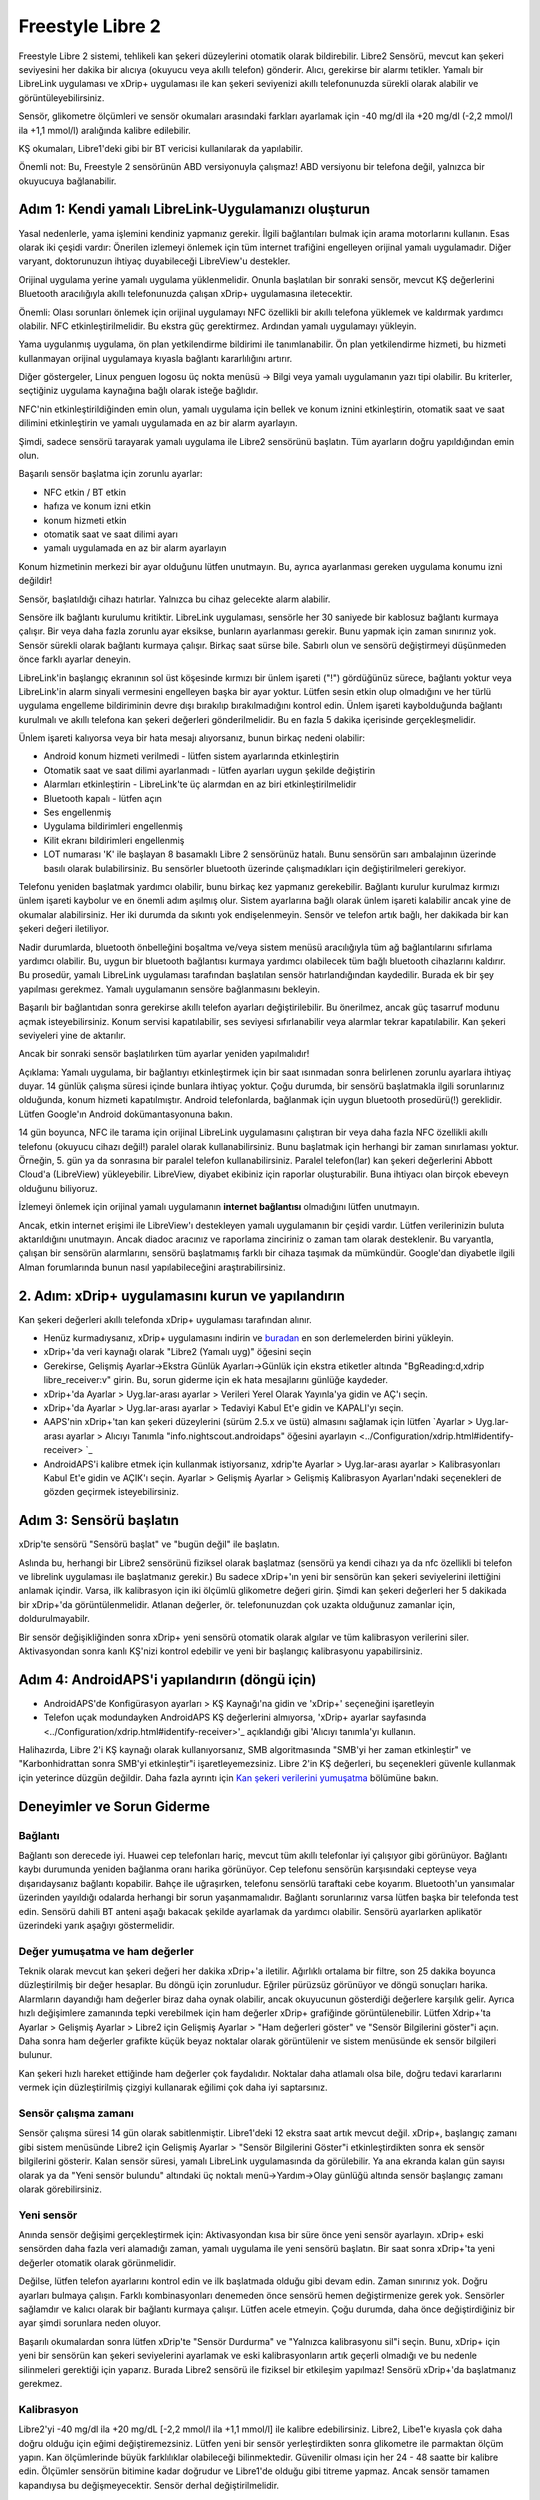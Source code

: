 Freestyle Libre 2
**************************************************

Freestyle Libre 2 sistemi, tehlikeli kan şekeri düzeylerini otomatik olarak bildirebilir. Libre2 Sensörü, mevcut kan şekeri seviyesini her dakika bir alıcıya (okuyucu veya akıllı telefon) gönderir. Alıcı, gerekirse bir alarmı tetikler. Yamalı bir LibreLink uygulaması ve xDrip+ uygulaması ile kan şekeri seviyenizi akıllı telefonunuzda sürekli olarak alabilir ve görüntüleyebilirsiniz. 

Sensör, glikometre ölçümleri ve sensör okumaları arasındaki farkları ayarlamak için -40 mg/dl ila +20 mg/dl (-2,2 mmol/l ila +1,1 mmol/l) aralığında kalibre edilebilir.

KŞ okumaları, Libre1'deki gibi bir BT vericisi kullanılarak da yapılabilir.

Önemli not: Bu, Freestyle 2 sensörünün ABD versiyonuyla çalışmaz! ABD versiyonu bir telefona değil, yalnızca bir okuyucuya bağlanabilir.

Adım 1: Kendi yamalı LibreLink-Uygulamanızı oluşturun
==================================================

Yasal nedenlerle, yama işlemini kendiniz yapmanız gerekir. İlgili bağlantıları bulmak için arama motorlarını kullanın. Esas olarak iki çeşidi vardır: Önerilen izlemeyi önlemek için tüm internet trafiğini engelleyen orijinal yamalı uygulamadır. Diğer varyant, doktorunuzun ihtiyaç duyabileceği LibreView'u destekler.

Orijinal uygulama yerine yamalı uygulama yüklenmelidir. Onunla başlatılan bir sonraki sensör, mevcut KŞ değerlerini Bluetooth aracılığıyla akıllı telefonunuzda çalışan xDrip+ uygulamasına iletecektir.

Önemli: Olası sorunları önlemek için orijinal uygulamayı NFC özellikli bir akıllı telefona yüklemek ve kaldırmak yardımcı olabilir. NFC etkinleştirilmelidir. Bu ekstra güç gerektirmez. Ardından yamalı uygulamayı yükleyin. 

Yama uygulanmış uygulama, ön plan yetkilendirme bildirimi ile tanımlanabilir. Ön plan yetkilendirme hizmeti, bu hizmeti kullanmayan orijinal uygulamaya kıyasla bağlantı kararlılığını artırır.

.. image:: ../images/Libre2_ForegroundServiceNotification.png
  :alt: LibreLink Ön Plan Hizmeti

Diğer göstergeler, Linux penguen logosu üç nokta menüsü -> Bilgi veya yamalı uygulamanın yazı tipi olabilir. Bu kriterler, seçtiğiniz uygulama kaynağına bağlı olarak isteğe bağlıdır.

.. image:: ../images/LibreLinkPatchedCheck.png
  :alt: LibreLink Font Kontrolü

NFC'nin etkinleştirildiğinden emin olun, yamalı uygulama için bellek ve konum iznini etkinleştirin, otomatik saat ve saat dilimini etkinleştirin ve yamalı uygulamada en az bir alarm ayarlayın. 

Şimdi, sadece sensörü tarayarak yamalı uygulama ile Libre2 sensörünü başlatın. Tüm ayarların doğru yapıldığından emin olun.

Başarılı sensör başlatma için zorunlu ayarlar: 

* NFC etkin / BT etkin
* hafıza ve konum izni etkin 
* konum hizmeti etkin
* otomatik saat ve saat dilimi ayarı
* yamalı uygulamada en az bir alarm ayarlayın

Konum hizmetinin merkezi bir ayar olduğunu lütfen unutmayın. Bu, ayrıca ayarlanması gereken uygulama konumu izni değildir!

.. image:: ../images/Libre2_AppPermissionsAndLocation.png
  :alt: LibreLink izinleri hafıza ve konum
  
  
.. image:: ../images/Libre2_DateTimeAlarms.png
  :alt: otomatik saat ve saat dilimi + alarm ayarları  

Sensör, başlatıldığı cihazı hatırlar. Yalnızca bu cihaz gelecekte alarm alabilir.

Sensöre ilk bağlantı kurulumu kritiktir. LibreLink uygulaması, sensörle her 30 saniyede bir kablosuz bağlantı kurmaya çalışır. Bir veya daha fazla zorunlu ayar eksikse, bunların ayarlanması gerekir. Bunu yapmak için zaman sınırınız yok. Sensör sürekli olarak bağlantı kurmaya çalışır. Birkaç saat sürse bile. Sabırlı olun ve sensörü değiştirmeyi düşünmeden önce farklı ayarlar deneyin.

LibreLink'in başlangıç ekranının sol üst köşesinde kırmızı bir ünlem işareti ("!") gördüğünüz sürece, bağlantı yoktur veya LibreLink'in alarm sinyali vermesini engelleyen başka bir ayar yoktur. Lütfen sesin etkin olup olmadığını ve her türlü uygulama engelleme bildiriminin devre dışı bırakılıp bırakılmadığını kontrol edin. Ünlem işareti kaybolduğunda bağlantı kurulmalı ve akıllı telefona kan şekeri değerleri gönderilmelidir. Bu en fazla 5 dakika içerisinde gerçekleşmelidir.

.. image:: ../images/Libre2_ExclamationMark.png
  :alt: LibreLink bağlantı yok
  
Ünlem işareti kalıyorsa veya bir hata mesajı alıyorsanız, bunun birkaç nedeni olabilir:

- Android konum hizmeti verilmedi - lütfen sistem ayarlarında etkinleştirin
- Otomatik saat ve saat dilimi ayarlanmadı - lütfen ayarları uygun şekilde değiştirin
- Alarmları etkinleştirin - LibreLink'te üç alarmdan en az biri etkinleştirilmelidir
- Bluetooth kapalı - lütfen açın
- Ses engellenmiş
- Uygulama bildirimleri engellenmiş
- Kilit ekranı bildirimleri engellenmiş 
- LOT numarası 'K' ile başlayan 8 basamaklı Libre 2 sensörünüz hatalı. Bunu sensörün sarı ambalajının üzerinde basılı olarak bulabilirsiniz. Bu sensörler bluetooth üzerinde çalışmadıkları için değiştirilmeleri gerekiyor.

Telefonu yeniden başlatmak yardımcı olabilir, bunu birkaç kez yapmanız gerekebilir. Bağlantı kurulur kurulmaz kırmızı ünlem işareti kaybolur ve en önemli adım aşılmış olur. Sistem ayarlarına bağlı olarak ünlem işareti kalabilir ancak yine de okumalar alabilirsiniz. Her iki durumda da sıkıntı yok endişelenmeyin. Sensör ve telefon artık bağlı, her dakikada bir kan şekeri değeri iletiliyor.

.. image:: ../images/Libre2_Connected.png
  :alt: LibreLink bağlantısı kuruldu
  
Nadir durumlarda, bluetooth önbelleğini boşaltma ve/veya sistem menüsü aracılığıyla tüm ağ bağlantılarını sıfırlama yardımcı olabilir. Bu, uygun bir bluetooth bağlantısı kurmaya yardımcı olabilecek tüm bağlı bluetooth cihazlarını kaldırır. Bu prosedür, yamalı LibreLink uygulaması tarafından başlatılan sensör hatırlandığından kaydedilir. Burada ek bir şey yapılması gerekmez. Yamalı uygulamanın sensöre bağlanmasını bekleyin.

Başarılı bir bağlantıdan sonra gerekirse akıllı telefon ayarları değiştirilebilir. Bu önerilmez, ancak güç tasarruf modunu açmak isteyebilirsiniz. Konum servisi kapatılabilir, ses seviyesi sıfırlanabilir veya alarmlar tekrar kapatılabilir. Kan şekeri seviyeleri yine de aktarılır.

Ancak bir sonraki sensör başlatılırken tüm ayarlar yeniden yapılmalıdır!

Açıklama: Yamalı uygulama, bir bağlantıyı etkinleştirmek için bir saat ısınmadan sonra belirlenen zorunlu ayarlara ihtiyaç duyar. 14 günlük çalışma süresi içinde bunlara ihtiyaç yoktur. Çoğu durumda, bir sensörü başlatmakla ilgili sorunlarınız olduğunda, konum hizmeti kapatılmıştır. Android telefonlarda, bağlanmak için uygun bluetooth prosedürü(!) gereklidir. Lütfen Google'ın Android dokümantasyonuna bakın.

14 gün boyunca, NFC ile tarama için orijinal LibreLink uygulamasını çalıştıran bir veya daha fazla NFC özellikli akıllı telefonu (okuyucu cihazı değil!) paralel olarak kullanabilirsiniz. Bunu başlatmak için herhangi bir zaman sınırlaması yoktur. Örneğin, 5. gün ya da sonrasına bir paralel telefon kullanabilirsiniz. Paralel telefon(lar) kan şekeri değerlerini Abbott Cloud'a (LibreView) yükleyebilir. LibreView, diyabet ekibiniz için raporlar oluşturabilir. Buna ihtiyacı olan birçok ebeveyn olduğunu biliyoruz. 

İzlemeyi önlemek için orijinal yamalı uygulamanın **internet bağlantısı** olmadığını lütfen unutmayın.

Ancak, etkin internet erişimi ile LibreView'ı destekleyen yamalı uygulamanın bir çeşidi vardır. Lütfen verilerinizin buluta aktarıldığını unutmayın. Ancak diadoc aracınız ve raporlama zinciriniz o zaman tam olarak desteklenir. Bu varyantla, çalışan bir sensörün alarmlarını, sensörü başlatmamış farklı bir cihaza taşımak da mümkündür. Google'dan diyabetle ilgili Alman forumlarında bunun nasıl yapılabileceğini araştırabilirsiniz.


2. Adım: xDrip+ uygulamasını kurun ve yapılandırın
==================================================

Kan şekeri değerleri akıllı telefonda xDrip+ uygulaması tarafından alınır. 

* Henüz kurmadıysanız, xDrip+ uygulamasını indirin ve `buradan <https://github.com/NightscoutFoundation/xDrip/releases>`_ en son derlemelerden birini yükleyin.
* xDrip+'da veri kaynağı olarak "Libre2 (Yamalı uyg)" öğesini seçin
* Gerekirse, Gelişmiş Ayarlar->Ekstra Günlük Ayarları->Günlük için ekstra etiketler altında "BgReading:d,xdrip libre_receiver:v" girin. Bu, sorun giderme için ek hata mesajlarını günlüğe kaydeder.
* xDrip+'da Ayarlar > Uyg.lar-arası ayarlar > Verileri Yerel Olarak Yayınla'ya gidin ve AÇ'ı seçin.
* xDrip+'da Ayarlar > Uyg.lar-arası ayarlar > Tedaviyi Kabul Et'e gidin ve KAPALI'yı seçin.
* AAPS'nin xDrip+'tan kan şekeri düzeylerini (sürüm 2.5.x ve üstü) almasını sağlamak için lütfen `Ayarlar > Uyg.lar-arası ayarlar > Alıcıyı Tanımla "info.nightscout.androidaps" öğesini ayarlayın <../Configuration/xdrip.html#identify-receiver> `_
* AndroidAPS'i kalibre etmek için kullanmak istiyorsanız, xdrip'te Ayarlar > Uyg.lar-arası ayarlar > Kalibrasyonları Kabul Et'e gidin ve AÇIK'ı seçin.  Ayarlar > Gelişmiş Ayarlar > Gelişmiş Kalibrasyon Ayarları'ndaki seçenekleri de gözden geçirmek isteyebilirsiniz.

.. image:: ../images/Libre2_Tags.png
  :alt: xDrip LibreLink oturum açma

Adım 3: Sensörü başlatın
==================================================

xDrip'te sensörü "Sensörü başlat" ve "bugün değil" ile başlatın. 

Aslında bu, herhangi bir Libre2 sensörünü fiziksel olarak başlatmaz (sensörü ya kendi cihazı ya da nfc özellikli bi telefon ve librelink uygulaması ile başlatmanız gerekir.) Bu sadece xDrip+'ın yeni bir sensörün kan şekeri seviyelerini ilettiğini anlamak içindir. Varsa, ilk kalibrasyon için iki ölçümlü glikometre değeri girin. Şimdi kan şekeri değerleri her 5 dakikada bir xDrip+'da görüntülenmelidir. Atlanan değerler, ör. telefonunuzdan çok uzakta olduğunuz zamanlar için, doldurulmayabilr.

Bir sensör değişikliğinden sonra xDrip+ yeni sensörü otomatik olarak algılar ve tüm kalibrasyon verilerini siler. Aktivasyondan sonra kanlı KŞ'nizi kontrol edebilir ve yeni bir başlangıç kalibrasyonu yapabilirsiniz.

Adım 4: AndroidAPS'i yapılandırın (döngü için)
==================================================
* AndroidAPS'de Konfigürasyon ayarları > KŞ Kaynağı'na gidin ve 'xDrip+' seçeneğini işaretleyin 
* Telefon uçak modundayken AndroidAPS KŞ değerlerini almıyorsa, 'xDrip+ ayarlar sayfasında <../Configuration/xdrip.html#identify-receiver>'_ açıklandığı gibi 'Alıcıyı tanımla'yı kullanın.

Halihazırda, Libre 2'i KŞ kaynağı olarak kullanıyorsanız, SMB algoritmasında "SMB'yi her zaman etkinleştir" ve "Karbonhidrattan sonra SMB'yi etkinleştir"i işaretleyemezsiniz. Libre 2'in KŞ değerleri, bu seçenekleri güvenle kullanmak için yeterince düzgün değildir. Daha fazla ayrıntı için `Kan şekeri verilerini yumuşatma <../Usage/Smoothing-Blood-Glucose-Data-in-xDrip.html>`_ bölümüne bakın.

Deneyimler ve Sorun Giderme
==================================================

Bağlantı
--------------------------------------------------
Bağlantı son derecede iyi. Huawei cep telefonları hariç, mevcut tüm akıllı telefonlar iyi çalışıyor gibi görünüyor. Bağlantı kaybı durumunda yeniden bağlanma oranı harika görünüyor. Cep telefonu sensörün karşısındaki cepteyse veya dışarıdaysanız bağlantı kopabilir. Bahçe ile uğraşırken, telefonu sensörlü taraftaki cebe koyarım. Bluetooth'un yansımalar üzerinden yayıldığı odalarda herhangi bir sorun yaşanmamalıdır. Bağlantı sorunlarınız varsa lütfen başka bir telefonda test edin. Sensörü dahili BT anteni aşağı bakacak şekilde ayarlamak da yardımcı olabilir. Sensörü ayarlarken aplikatör üzerindeki yarık aşağıyı göstermelidir.

Değer yumuşatma ve ham değerler
--------------------------------------------------
Teknik olarak mevcut kan şekeri değeri her dakika xDrip+'a iletilir. Ağırlıklı ortalama bir filtre, son 25 dakika boyunca düzleştirilmiş bir değer hesaplar. Bu döngü için zorunludur. Eğriler pürüzsüz görünüyor ve döngü sonuçları harika. Alarmların dayandığı ham değerler biraz daha oynak olabilir, ancak okuyucunun gösterdiği değerlere karşılık gelir. Ayrıca hızlı değişimlere zamanında tepki verebilmek için ham değerler xDrip+ grafiğinde görüntülenebilir. Lütfen Xdrip+'ta Ayarlar > Gelişmiş Ayarlar > Libre2 için Gelişmiş Ayarlar > "Ham değerleri göster" ve "Sensör Bilgilerini göster"i açın. Daha sonra ham değerler grafikte küçük beyaz noktalar olarak görüntülenir ve sistem menüsünde ek sensör bilgileri bulunur.

Kan şekeri hızlı hareket ettiğinde ham değerler çok faydalıdır. Noktalar daha atlamalı olsa bile, doğru tedavi kararlarını vermek için düzleştirilmiş çizgiyi kullanarak eğilimi çok daha iyi saptarsınız.

.. image:: ../images/Libre2_RawValues.png
  :alt: xDrip+ gelişmiş ayarlar Libre 2 ve ham değerler

Sensör çalışma zamanı
--------------------------------------------------
Sensör çalışma süresi 14 gün olarak sabitlenmiştir. Libre1'deki 12 ekstra saat artık mevcut değil. xDrip+, başlangıç zamanı gibi sistem menüsünde Libre2 için Gelişmiş Ayarlar > "Sensör Bilgilerini Göster"i etkinleştirdikten sonra ek sensör bilgilerini gösterir. Kalan sensör süresi, yamalı LibreLink uygulamasında da görülebilir. Ya ana ekranda kalan gün sayısı olarak ya da "Yeni sensör bulundu" altındaki üç noktalı menü->Yardım->Olay günlüğü altında sensör başlangıç zamanı olarak görebilirsiniz.

.. image:: ../images/Libre2_Starttime.png
  :alt: Libre 2 başlangıç zamanı

Yeni sensör
--------------------------------------------------
Anında sensör değişimi gerçekleştirmek için: Aktivasyondan kısa bir süre önce yeni sensör ayarlayın. xDrip+ eski sensörden daha fazla veri alamadığı zaman, yamalı uygulama ile yeni sensörü başlatın. Bir saat sonra xDrip+'ta yeni değerler otomatik olarak görünmelidir. 

Değilse, lütfen telefon ayarlarını kontrol edin ve ilk başlatmada olduğu gibi devam edin. Zaman sınırınız yok. Doğru ayarları bulmaya çalışın. Farklı kombinasyonları denemeden önce sensörü hemen değiştirmenize gerek yok. Sensörler sağlamdır ve kalıcı olarak bir bağlantı kurmaya çalışır. Lütfen acele etmeyin. Çoğu durumda, daha önce değiştirdiğiniz bir ayar şimdi sorunlara neden oluyor. 

Başarılı okumalardan sonra lütfen xDrip'te "Sensör Durdurma" ve "Yalnızca kalibrasyonu sil"i seçin. Bunu, xDrip+ için yeni bir sensörün kan şekeri seviyelerini ayarlamak ve eski kalibrasyonların artık geçerli olmadığı ve bu nedenle silinmeleri gerektiği için yaparız. Burada Libre2 sensörü ile fiziksel bir etkileşim yapılmaz! Sensörü xDrip+'da başlatmanız gerekmez.

.. image:: ../images/Libre2_GapNewSensor.png
  :alt: Libre 2 sensörünü değiştirirken xDrip+'ta eksik veri

Kalibrasyon
--------------------------------------------------
Libre2'yi -40 mg/dl ila +20 mg/dL [-2,2 mmol/l ila +1,1 mmol/l] ile kalibre edebilirsiniz. Libre2, Libe1'e kıyasla çok daha doğru olduğu için eğimi değiştiremezsiniz. Lütfen yeni bir sensör yerleştirdikten sonra glikometre ile parmaktan ölçüm yapın. Kan ölçümlerinde büyük farklılıklar olabileceği bilinmektedir. Güvenilir olması için her 24 - 48 saatte bir kalibre edin. Ölçümler sensörün bitimine kadar doğrudur ve Libre1'de olduğu gibi titreme yapmaz. Ancak sensör tamamen kapandıysa bu değişmeyecektir. Sensör derhal değiştirilmelidir.

Olası kontroller
--------------------------------------------------
Libre2 sensörleri, hatalı sensör değerlerini tespit etmek için uygunluk kontrolleri içerir. Sensör kol üzerinde hareket ettiğinde veya hafifçe kaldırıldığında değerler dalgalanmaya başlayabilir. Libre2 sensörü daha sonra güvenlik nedenleriyle kapanacaktır. Ne yazık ki, Uygulama ile tarama yapılırken ek kontroller yapılır. Sensör iyi durumda olsa bile uygulama sensörü devre dışı bırakabilir. Şu anda dahili test çok katı. Taramayı (kendi uygulaması ile) tamamen durdurdum ve o zamandan beri bir hata yaşamadım.

Zaman diliminde seyahat
--------------------------------------------------
Diğer `zaman dilimlerine <../Usage/Timezone-traveling.html>`_ seyahatte döngü için iki strateji vardır: 

Bunlar, 

1. Akıllı telefon saatini değiştirmeden bırakın ve bazal profili değiştirin (akıllı telefon uçuş modunda) veya 
2. Pompa geçmişini silin ve akıllı telefon saatini yerel saatle değiştirin. 

Yöntem 1 seyahat ettiğiniz yerde yeni bir Libre2 sensörü ayarlamak zorunda olmadığınız sürece harikadır. Şüpheniz varsa veya özellikle seyahatiniz daha uzun sürecekse yöntem 2'yi seçin. Yeni bir sensör ayarlarsanız, otomatik saat dilimi ayarlanmalıdır, bu nedenle 1. yöntem uygun olmaz. Eğer başka bir yere seyahat ettiyseniz, lütfen bu kontrolleri seyahat esnasında ya da daha önce yapın, aksi takdirde hızlı bir şekilde problemlerle karşılaşabilirsiniz.

Deneyimler
--------------------------------------------------
Sonuçta, piyasadaki en küçük CGM sistemlerinden biridir. Küçük, verici gerekmez ve çoğunlukla dalgalanmalar olmadan doğru değerlere ulaşırsınız. Yaklaşık 12 saatlik alıştırma aşamasından sonra, sapmalar tipik olarak 30 mg/dl'den (1,7 mmol/l), 10 mg/dl'ye (0,6 mmol/l) düşer. En iyi sonuçlar kolun arka kısmında alınır, vücudun diğer noktalarında dikkatli olun! Islatma için bir gün önceden yeni bir sensör yerleştirmenize gerek yok. Bu, sensörün iç seviyeleme mekanizmasını bozar.

Zaman zaman kan değerlerinden yanlış ölçen kötü sensörler var gibi görünüyor. Bu şekilde kalırsa bu sensörler derhal değiştirilmelidir.

If the sensor moved a little bit on the skin or is lifted somehow this can cause bad results. The filament which sits in the tissue is a little bit pulled out of the tissue and will measure different results then. Mostly probably you will see jumping values in xDrip+. Or the difference to the bloody values change. Please replace the sensor immediately! The results are inaccurate now.

Using bluetooth transmitter and OOP
==================================================

Bluetooth transmitter can be used with the Libre2 with the latest xDrip+ nightlys and the Libre2 OOP app. You can receive blood sugar readings every 5 minutes as well as with the Libre1. Please refer to the miaomiao website to find a description. This will also work with the Bubble device and in the future with other transmitter devices. The blucon should work but has not been tested yet.

Old Libre1 transmitter devices cannot be used with the Libre2 OOP. They need to be replaced with a newer version or have a firmware upgrade for proper operation. MM1 with newest firmware is unfortunately not working yet - searching for root cause is currently ongoing.

The Libre2 OOP is creating the same BG readings as with the original reader or the LibreLink app via NFC scan. AAPS with Libre2 do a 25 minutes smoothing to avoid certain jumps. OOP generates readings every 5 minutes with the average of the last 5 minutes. Therefore the BG readings are not that smooth but match the original reader device and faster follow the "real" BG readings. If you try to loop with OOP please enable all smoothing settings in xDrip+.

The Droplet transmitter is working with Libre2 also but uses an internet service instead. Please refer to FB or a search engine to get further information. The MM2 with the tomato app also seems to use an internet service. For both devices you have to take care to have a proper internet connection to get your BG readings.

Even if the patched LibreLink app approach is smart there may be some reasons to use a bluetooth transmitter:

* the BG readings are identical to the reader results
* the Libre2 sensor can be used 14.5 days as with the Libre1 before 
* 8 hours Backfilling is fully supported.
* get BG readings during the one hour startup time of a new sensor

Remark: The transmitter can be used in parallel to the LibreLink app. It doesn't disturb the patched LibreLink app operation.

Remark #2: The OOP algorithm cannot be calibrated yet. This will be changed in the future.


Best practices for calibrating a libre 2 sensor
==================================================

To get the best results when calibrating a libre 2 sensor there are some “rules” you should follow.
They apply independently of the software combination (e.g. patched libre-app, oop2, …) that is used to handle the libre 2 values.

1.	The most important rule is to only calibrate the sensor when you have a flat bg level for at least 15 minutes. The delta between the last three readings should not exceed 10 mg/dl (over 15min not between each reading). As the libre 2 does not measure your blood glucose level but your flesh glucose level there is some time lag especially when bg level is rising or falling. This time lag can lead to way too large calibration offsets in unfavourable situations even if the bg level rise / fall is not that much. So whenever possible avoid to calibrate on rising or falling edges.  -> If you have to add a calibration when you do not have a flat bg level (e.g. when starting a new sensor) it is recommended to remove that calibration(s) as soon as possible and add a new one when in flat bg levels. 
2.	Actually this one is automatically taken into account when following rule 1 but to be sure: When doing comparison measurements your bg level should also be flat for about 15min. Do not compare when rising or falling. Important: You still shall do blood glucose measurements whenever you desire, just don’t use the results for calibration when rising or falling!
3.	As calibrating the sensor in flat levels is a very good starting point it is also strongly recommended to calibrate the sensor only within your desired target range like 70 mg/dl to 160 mg/dl. The libre 2 is not optimized to work over a huge range like 50 mg/dl to 350 mg/dl (at least not in a linear manner), so try to only calibrate when within your desired range. -> Simply accept that values outside your calibration range will not perfectly match blood glucose levels.
4.	Do not calibrate too often. Calibrating the sensor very often mostly leads to worse results. When the sensor delivers good results in flat conditions just don’t add any new calibration as it does not have any -useful- effect. It should be sufficient to recheck the status every 3-5 days (of course also in flat conditions). 
5.	Avoid calibration when not required. This might sound silly but it is not recommended to add a new calibration if the blood glucose to flesh glucose level difference is only ±10 mg/dl (e.g. blood glucose level: 95, Libre sensor 100 -> do NOT add the 9l, blood glucose level: 95, Libre sensor 115 -> add the 95 to be taken into account for the calibration) 

Some general  notes:
After activating a new sensor and at the sensor’s end of life it does make sense to do comparison measurements more often than 3-5 days as stated in rule nr. 4. For new and old sensors it is more likely that the raw values change and a re-calibration is required.  
From time to time it happens that a sensor does not provide valid values. Most likely the sensor value is way to low compared to the actual blood glucose level (e.g. sensor: 50 mg/dl, bg: 130 mg/dl) even after calibrating. If this is the case the sensor cannot be calibrated to report useful results. E.g. when using the patched libre app one can add an offset of maximal +20 mg/dl. When it happens to you that the sensor does provides way too low values, don’t hesitate to replace it as it will not get better.
Even if it might be a defective sensor, when seeing sensors that do provide way too low values very often, try to use different areas to place your sensor. Even in the official area (upper arm) there might be some locations where the sensors just do not provide valid values. This is some kind of trial end error to find areas that work for you.  

